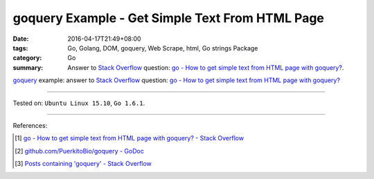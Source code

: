 goquery Example - Get Simple Text From HTML Page
################################################

:date: 2016-04-17T21:49+08:00
:tags: Go, Golang, DOM, goquery, Web Scrape, html, Go strings Package
:category: Go
:summary: Answer to `Stack Overflow`_ question:
          `go - How to get simple text from HTML page with goquery?`_.


goquery_ example: answer to `Stack Overflow`_ question:
`go - How to get simple text from HTML page with goquery?`_

.. show_github_file:: siongui userpages content/code/goquery-get-text/so31514414.go

----

Tested on: ``Ubuntu Linux 15.10``, ``Go 1.6.1``.

----

References:

.. [1] `go - How to get simple text from HTML page with goquery? - Stack Overflow <http://stackoverflow.com/questions/31514414/how-to-get-simple-text-from-html-page-with-goquery>`_

.. [2] `github.com/PuerkitoBio/goquery - GoDoc <https://godoc.org/github.com/PuerkitoBio/goquery>`_

.. [3] `Posts containing 'goquery' - Stack Overflow <http://stackoverflow.com/search?q=goquery>`_


.. _Go: https://golang.org/
.. _Golang: https://golang.org/
.. _goquery: https://github.com/PuerkitoBio/goquery
.. _Stack Overflow: http://stackoverflow.com/
.. _go - How to get simple text from HTML page with goquery?: http://stackoverflow.com/questions/31514414/how-to-get-simple-text-from-html-page-with-goquery
